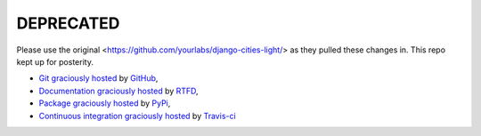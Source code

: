 DEPRECATED
===========

Please use the original <https://github.com/yourlabs/django-cities-light/> as they
pulled these changes in. This repo kept up for posterity.

- `Git graciously hosted
  <https://github.com/skeet70/django-cities-reduced-fat/>`_ by `GitHub
  <http://github.com>`_,
- `Documentation graciously hosted
  <http://django-cities-light.rtfd.org>`_ by `RTFD
  <http://rtfd.org>`_,
- `Package graciously hosted
  <http://pypi.python.org/pypi/django-cities-light/>`_ by `PyPi
  <http://pypi.python.org/pypi>`_,
- `Continuous integration graciously hosted
  <http://travis-ci.org/yourlabs/django-cities-light>`_ by `Travis-ci
  <http://travis-ci.org>`_
